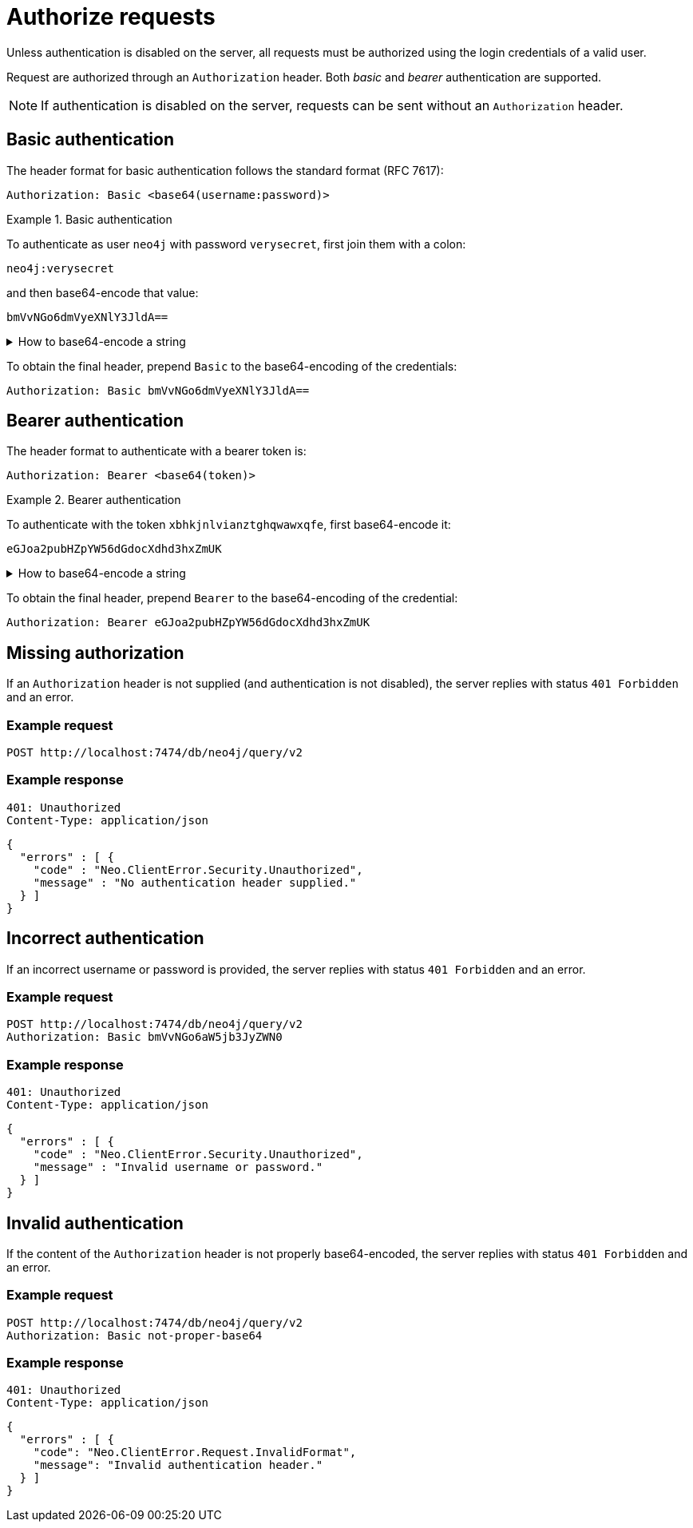 :page-role: beta

= Authorize requests

Unless authentication is disabled on the server, all requests must be authorized using the login credentials of a valid user.

Request are authorized through an `Authorization` header.
Both _basic_ and _bearer_ authentication are supported.

[NOTE]
If authentication is disabled on the server, requests can be sent without an `Authorization` header.


== Basic authentication

The header format for basic authentication follows the standard format (RFC 7617):

----
Authorization: Basic <base64(username:password)>
----

.Basic authentication
=====
To authenticate as user `neo4j` with password `verysecret`, first join them with a colon:

----
neo4j:verysecret
----

and then base64-encode that value:

----
bmVvNGo6dmVyeXNlY3JldA==
----

.How to base64-encode a string
[%collapsible]
====
To base64-encode a string on a Linux or Mac machine, use the built-in `base64` command:

[source, bash]
----
echo -n "neo4j:verysecret" | base64
----
====

To obtain the final header, prepend `Basic` to the base64-encoding of the credentials:

----
Authorization: Basic bmVvNGo6dmVyeXNlY3JldA==
----
=====


== Bearer authentication

The header format to authenticate with a bearer token is:

----
Authorization: Bearer <base64(token)>
----

.Bearer authentication
=====
To authenticate with the token `xbhkjnlvianztghqwawxqfe`, first base64-encode it:

----
eGJoa2pubHZpYW56dGdocXdhd3hxZmUK
----

.How to base64-encode a string
[%collapsible]
====
To base64-encode a string on a Linux or Mac machine, use the built-in `base64` command:

[source, bash]
----
echo -n "xbhkjnlvianztghqwawxqfe" | base64
----
====

To obtain the final header, prepend `Bearer` to the base64-encoding of the credential:

----
Authorization: Bearer eGJoa2pubHZpYW56dGdocXdhd3hxZmUK
----
=====


== Missing authorization

If an `Authorization` header is not supplied (and authentication is not disabled), the server replies with status `401 Forbidden` and an error.

====
[discrete]
=== Example request

[source, headers]
----
POST http://localhost:7474/db/neo4j/query/v2
----

[discrete]
=== Example response

[source, headers]
----
401: Unauthorized
Content-Type: application/json
----

[source, JSON]
----
{
  "errors" : [ {
    "code" : "Neo.ClientError.Security.Unauthorized",
    "message" : "No authentication header supplied."
  } ]
}
----
====


== Incorrect authentication

If an incorrect username or password is provided, the server replies with status `401 Forbidden` and an error.

====
[discrete]
=== Example request

[source, headers]
----
POST http://localhost:7474/db/neo4j/query/v2
Authorization: Basic bmVvNGo6aW5jb3JyZWN0
----

[discrete]
=== Example response

[source, headers]
----
401: Unauthorized
Content-Type: application/json
----

[source, JSON]
----
{
  "errors" : [ {
    "code" : "Neo.ClientError.Security.Unauthorized",
    "message" : "Invalid username or password."
  } ]
}
----
====


== Invalid authentication

If the content of the `Authorization` header is not properly base64-encoded, the server replies with status `401 Forbidden` and an error.

====
[discrete]
=== Example request

[source, headers]
----
POST http://localhost:7474/db/neo4j/query/v2
Authorization: Basic not-proper-base64
----

[discrete]
=== Example response

[source, headers]
----
401: Unauthorized
Content-Type: application/json
----

[source, JSON]
----
{
  "errors" : [ {
    "code": "Neo.ClientError.Request.InvalidFormat",
    "message": "Invalid authentication header."
  } ]
}
----
====
